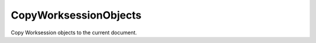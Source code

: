 .. index:: CopyWorksessionObjects (Tool)

.. _tools.copyworksessionobjects:

CopyWorksessionObjects
----------------------
Copy Worksession objects to the current document.
